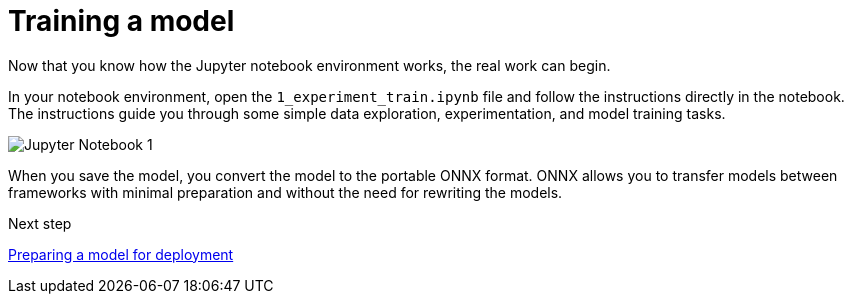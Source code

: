 [id='training-a-model']
= Training a model 

Now that you know how the Jupyter notebook environment works, the real work can begin.

In your notebook environment, open the `1_experiment_train.ipynb` file and follow the instructions directly in the notebook. The instructions guide you through some simple data exploration, experimentation, and model training tasks.

image::workbenches/jupyter-notebook-1.png[Jupyter Notebook 1]

When you save the model, you convert the model to the portable ONNX format. ONNX allows you to transfer models between frameworks with minimal preparation and without the need for rewriting the models.

.Next step

xref:preparing-a-model-for-deployment.adoc[Preparing a model for deployment]
